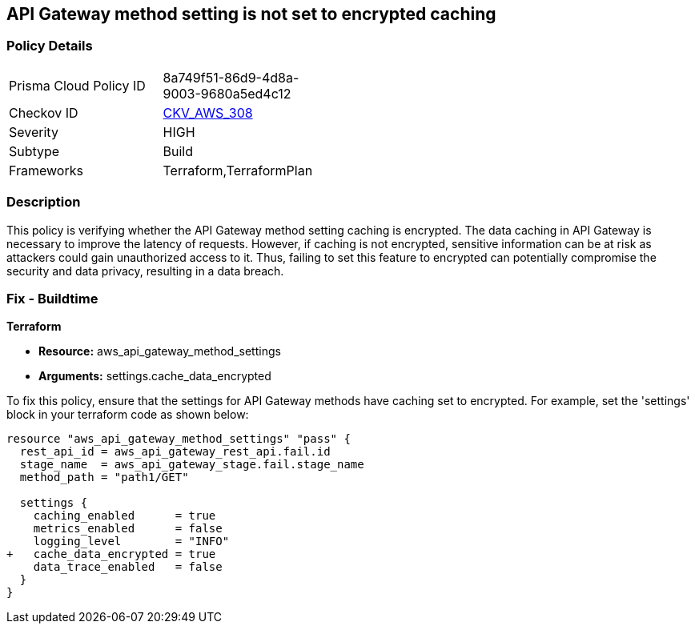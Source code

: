 == API Gateway method setting is not set to encrypted caching

=== Policy Details

[width=45%]
[cols="1,1"]
|===
|Prisma Cloud Policy ID
| 8a749f51-86d9-4d8a-9003-9680a5ed4c12

|Checkov ID
| https://github.com/bridgecrewio/checkov/blob/main/checkov/terraform/checks/resource/aws/APIGatewayMethodSettingsCacheEncrypted.py[CKV_AWS_308]

|Severity
|HIGH

|Subtype
|Build

|Frameworks
|Terraform,TerraformPlan

|===

=== Description

This policy is verifying whether the API Gateway method setting caching is encrypted. The data caching in API Gateway is necessary to improve the latency of requests. However, if caching is not encrypted, sensitive information can be at risk as attackers could gain unauthorized access to it. Thus, failing to set this feature to encrypted can potentially compromise the security and data privacy, resulting in a data breach.

=== Fix - Buildtime

*Terraform*

* *Resource:* aws_api_gateway_method_settings
* *Arguments:* settings.cache_data_encrypted

To fix this policy, ensure that the settings for API Gateway methods have caching set to encrypted. For example, set the 'settings' block in your terraform code as shown below:

[source,go]
----
resource "aws_api_gateway_method_settings" "pass" {
  rest_api_id = aws_api_gateway_rest_api.fail.id
  stage_name  = aws_api_gateway_stage.fail.stage_name
  method_path = "path1/GET"

  settings {
    caching_enabled      = true
    metrics_enabled      = false
    logging_level        = "INFO"
+   cache_data_encrypted = true
    data_trace_enabled   = false
  }
}
----

